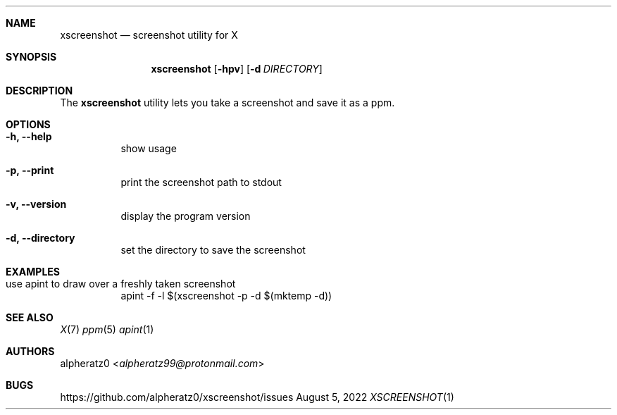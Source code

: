 .Dd August 5, 2022
.Dt XSCREENSHOT 1
.Sh NAME
.Nm xscreenshot
.Nd screenshot utility for X
.Sh SYNOPSIS
.Nm
.Op Fl hpv
.Op Fl d Ar DIRECTORY
.Sh DESCRIPTION
The
.Nm
utility lets you take a screenshot and save it as a ppm.
.Sh OPTIONS
.Bl -tag -width indent
.It Fl h, -help
show usage
.It Fl p, -print
print the screenshot path to stdout
.It Fl v, -version
display the program version
.It Fl d, -directory
set the directory to save the screenshot
.El
.Sh EXAMPLES
.Bl -tag -width indent
.It use apint to draw over a freshly taken screenshot
apint -f -l $(xscreenshot -p -d $(mktemp -d))
.El
.Sh SEE ALSO
.Xr X 7
.Xr ppm 5
.Xr apint 1
.Sh AUTHORS
.An alpheratz0 Aq Mt alpheratz99@protonmail.com
.Sh BUGS
https://github.com/alpheratz0/xscreenshot/issues
